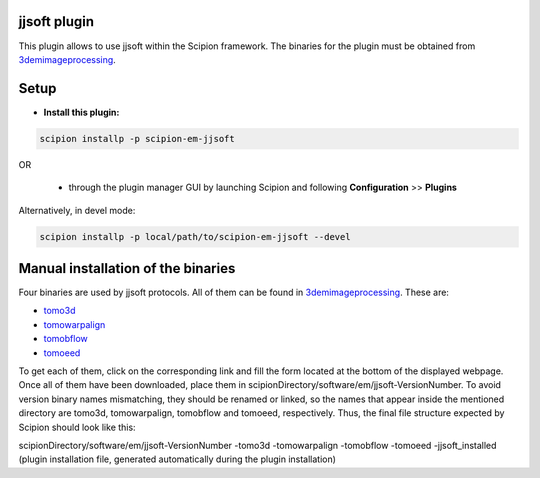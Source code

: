 =============
jjsoft plugin
=============

This plugin allows to use jjsoft within the Scipion framework. The binaries for the plugin must be obtained from 
3demimageprocessing_.

=====
Setup
=====

- **Install this plugin:**

.. code-block::

    scipion installp -p scipion-em-jjsoft

OR

  - through the plugin manager GUI by launching Scipion and following **Configuration** >> **Plugins**

Alternatively, in devel mode:

.. code-block::

    scipion installp -p local/path/to/scipion-em-jjsoft --devel

===================================
Manual installation of the binaries
===================================

Four binaries are used by jjsoft protocols. All of them can be found in 3demimageprocessing_. These are:

- tomo3d_
- tomowarpalign_
- tomobflow_
- tomoeed_

To get each of them, click on the corresponding link and fill the form located at the bottom of the displayed webpage.
Once all of them have been downloaded, place them in scipionDirectory/software/em/jjsoft-VersionNumber. To avoid
version binary names mismatching, they should be renamed or linked, so the names that appear inside the mentioned
directory are tomo3d, tomowarpalign, tomobflow and tomoeed, respectively. Thus, the final file structure expected by
Scipion should look like this:

scipionDirectory/software/em/jjsoft-VersionNumber
-tomo3d
-tomowarpalign
-tomobflow
-tomoeed
-jjsoft_installed (plugin installation file, generated automatically during the plugin installation)



.. _3demimageprocessing: https://sites.google.com/site/3demimageprocessing/
.. _tomo3d: https://sites.google.com/site/3demimageprocessing/tomo3d
.. _tomowarpalign: https://sites.google.com/site/3demimageprocessing/tomoalign
.. _tomobflow: https://sites.google.com/site/3demimageprocessing/tomobflow
.. _tomoeed: https://sites.google.com/site/3demimageprocessing/tomoeed